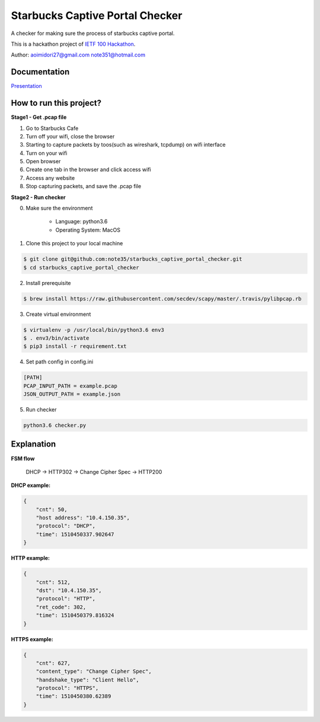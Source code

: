 Starbucks Captive Portal Checker
=================================

A checker for making sure the process of starbucks captive portal.

This is a hackathon project of `IETF 100 Hackathon <https://www.ietf.org/registration/MeetingWiki/wiki/100hackathon>`_.

Author: aoimidori27@gmail.com note351@hotmail.com

Documentation
-------------

`Presentation <https://github.com/capport-wg/wg-materials/blob/master/ietf100/hackathon_capport-quick-checker.pdf>`_

How to run this project?
------------------------

**Stage1 - Get .pcap file**

1. Go to Starbucks Cafe
2. Turn off your wifi, close the browser
3. Starting to capture packets by toos(such as wireshark, tcpdump) on wifi interface
4. Turn on your wifi
5. Open browser
6. Create one tab in the browser and click access wifi
7. Access any website
8. Stop capturing packets, and save the .pcap file

 
**Stage2 - Run checker**

0. Make sure the environment

    * Language: python3.6
    * Operating System: MacOS

1. Clone this project to your local machine

.. code-block:: shell

    $ git clone git@github.com:note35/starbucks_captive_portal_checker.git
    $ cd starbucks_captive_portal_checker

2. Install prerequisite

.. code-block:: shell

    $ brew install https://raw.githubusercontent.com/secdev/scapy/master/.travis/pylibpcap.rb

3. Create virtual environment

.. code-block:: shell

    $ virtualenv -p /usr/local/bin/python3.6 env3
    $ . env3/bin/activate
    $ pip3 install -r requirement.txt

4. Set path config in config.ini

.. code-block:: python

    [PATH]
    PCAP_INPUT_PATH = example.pcap
    JSON_OUTPUT_PATH = example.json

5. Run checker

.. code-block:: shell

    python3.6 checker.py

Explanation
-----------

**FSM flow**

    DHCP -> HTTP302 -> Change Cipher Spec -> HTTP200


**DHCP example:**

.. code-block:: javascript

    {
        "cnt": 50,
        "host address": "10.4.150.35",
        "protocol": "DHCP",
        "time": 1510450337.902647
    }


**HTTP example:**

.. code-block:: javascript

    {
        "cnt": 512,
        "dst": "10.4.150.35",
        "protocol": "HTTP",
        "ret_code": 302,
        "time": 1510450379.816324
    }

**HTTPS example:**

.. code-block:: javascript

    {
        "cnt": 627,
        "content_type": "Change Cipher Spec",
        "handshake_type": "Client Hello",
        "protocol": "HTTPS",
        "time": 1510450380.62389
    }

